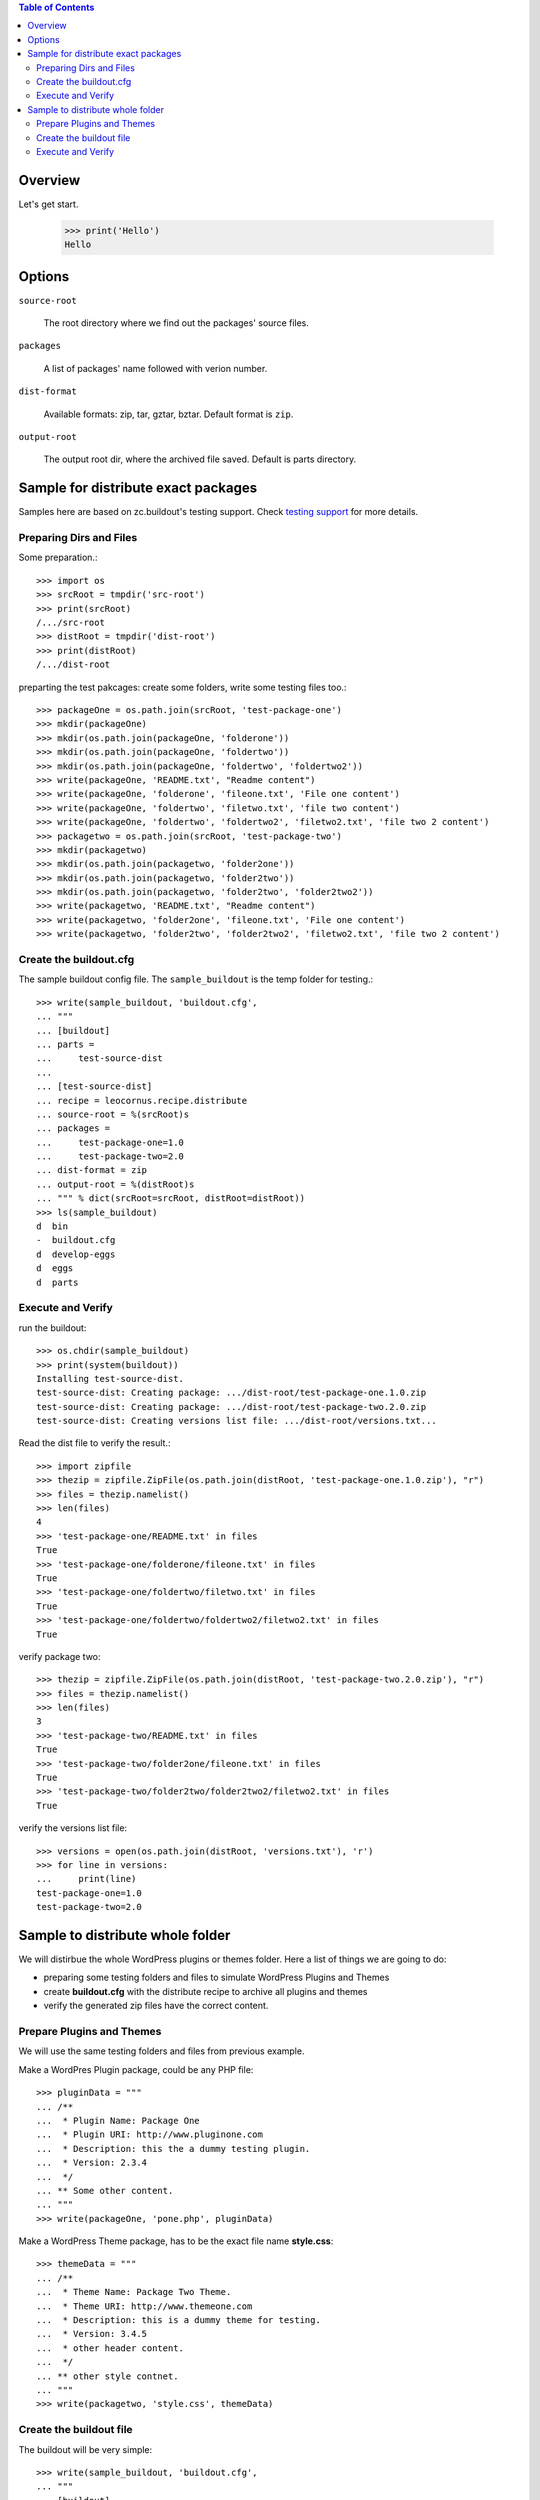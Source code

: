 .. contents:: Table of Contents
   :depth: 5

Overview
========

Let's get start.

    >>> print('Hello')
    Hello

Options
=======

``source-root``

    The root directory where we find out the packages' source files.

``packages``

    A list of packages' name followed with verion number.

``dist-format``

    Available formats: zip, tar, gztar, bztar.
    Default format is ``zip``.

``output-root``

    The output root dir, where the archived file saved.  
    Default is parts directory.

Sample for distribute exact packages
====================================

Samples here are based on zc.buildout's testing support.
Check `testing support 
<http://pypi.python.org/pypi/zc.buildout/1.5.2#testing-support>`_ 
for more details.

Preparing Dirs and Files
------------------------

Some preparation.::

    >>> import os
    >>> srcRoot = tmpdir('src-root')
    >>> print(srcRoot)
    /.../src-root
    >>> distRoot = tmpdir('dist-root')
    >>> print(distRoot)
    /.../dist-root

preparting the test pakcages:
create some folders,
write some testing files too.::

    >>> packageOne = os.path.join(srcRoot, 'test-package-one')
    >>> mkdir(packageOne)
    >>> mkdir(os.path.join(packageOne, 'folderone'))
    >>> mkdir(os.path.join(packageOne, 'foldertwo'))
    >>> mkdir(os.path.join(packageOne, 'foldertwo', 'foldertwo2'))
    >>> write(packageOne, 'README.txt', "Readme content")
    >>> write(packageOne, 'folderone', 'fileone.txt', 'File one content')
    >>> write(packageOne, 'foldertwo', 'filetwo.txt', 'file two content')
    >>> write(packageOne, 'foldertwo', 'foldertwo2', 'filetwo2.txt', 'file two 2 content')
    >>> packagetwo = os.path.join(srcRoot, 'test-package-two')
    >>> mkdir(packagetwo)
    >>> mkdir(os.path.join(packagetwo, 'folder2one'))
    >>> mkdir(os.path.join(packagetwo, 'folder2two'))
    >>> mkdir(os.path.join(packagetwo, 'folder2two', 'folder2two2'))
    >>> write(packagetwo, 'README.txt', "Readme content")
    >>> write(packagetwo, 'folder2one', 'fileone.txt', 'File one content')
    >>> write(packagetwo, 'folder2two', 'folder2two2', 'filetwo2.txt', 'file two 2 content')

Create the buildout.cfg
-----------------------

The sample buildout config file.
The ``sample_buildout`` is the temp folder for testing.::

    >>> write(sample_buildout, 'buildout.cfg',
    ... """
    ... [buildout]
    ... parts = 
    ...     test-source-dist
    ...
    ... [test-source-dist]
    ... recipe = leocornus.recipe.distribute
    ... source-root = %(srcRoot)s
    ... packages = 
    ...     test-package-one=1.0
    ...     test-package-two=2.0
    ... dist-format = zip
    ... output-root = %(distRoot)s
    ... """ % dict(srcRoot=srcRoot, distRoot=distRoot))
    >>> ls(sample_buildout)
    d  bin
    -  buildout.cfg
    d  develop-eggs
    d  eggs
    d  parts

Execute and Verify
------------------

run the buildout::

    >>> os.chdir(sample_buildout)
    >>> print(system(buildout))
    Installing test-source-dist.
    test-source-dist: Creating package: .../dist-root/test-package-one.1.0.zip
    test-source-dist: Creating package: .../dist-root/test-package-two.2.0.zip
    test-source-dist: Creating versions list file: .../dist-root/versions.txt...

Read the dist file to verify the result.::

    >>> import zipfile
    >>> thezip = zipfile.ZipFile(os.path.join(distRoot, 'test-package-one.1.0.zip'), "r")
    >>> files = thezip.namelist()
    >>> len(files)
    4
    >>> 'test-package-one/README.txt' in files
    True
    >>> 'test-package-one/folderone/fileone.txt' in files
    True
    >>> 'test-package-one/foldertwo/filetwo.txt' in files
    True
    >>> 'test-package-one/foldertwo/foldertwo2/filetwo2.txt' in files
    True

verify package two::

    >>> thezip = zipfile.ZipFile(os.path.join(distRoot, 'test-package-two.2.0.zip'), "r")
    >>> files = thezip.namelist()
    >>> len(files)
    3
    >>> 'test-package-two/README.txt' in files
    True
    >>> 'test-package-two/folder2one/fileone.txt' in files
    True
    >>> 'test-package-two/folder2two/folder2two2/filetwo2.txt' in files
    True

verify the versions list file::

    >>> versions = open(os.path.join(distRoot, 'versions.txt'), 'r')
    >>> for line in versions:
    ...     print(line)
    test-package-one=1.0
    test-package-two=2.0

Sample to distribute whole folder
=================================

We will distirbue the whole WordPress plugins or themes folder.
Here a list of things we are going to do:

- preparing some testing folders and files to simulate WordPress
  Plugins and Themes
- create **buildout.cfg** with the distribute recipe to archive all
  plugins and themes
- verify the generated zip files have the correct content.

Prepare Plugins and Themes
--------------------------

We will use the same testing folders and files from previous example.

Make a WordPres Plugin package, could be any PHP file::

    >>> pluginData = """
    ... /**
    ...  * Plugin Name: Package One
    ...  * Plugin URI: http://www.pluginone.com
    ...  * Description: this the a dummy testing plugin.
    ...  * Version: 2.3.4
    ...  */
    ... ** Some other content.
    ... """
    >>> write(packageOne, 'pone.php', pluginData)

Make a WordPress Theme package, 
has to be the exact file name **style.css**::

    >>> themeData = """
    ... /**
    ...  * Theme Name: Package Two Theme.
    ...  * Theme URI: http://www.themeone.com
    ...  * Description: this is a dummy theme for testing.
    ...  * Version: 3.4.5
    ...  * other header content.
    ...  */
    ... ** other style contnet.
    ... """
    >>> write(packagetwo, 'style.css', themeData)

Create the buildout file
------------------------

The buildout will be very simple::

    >>> write(sample_buildout, 'buildout.cfg',
    ... """
    ... [buildout]
    ... parts =
    ...     test-source-dist
    ...
    ... [test-source-dist]
    ... recipe = leocornus.recipe.distribute
    ... source-root = %(srcRoot)s
    ... packages = ALL
    ... dist-format = zip
    ... output-root = %(distRoot)s
    ... """ % dict(srcRoot=srcRoot, distRoot=distRoot))
    >>> ls(sample_buildout)
    -  .installed.cfg
    d  bin
    -  buildout.cfg
    d  develop-eggs
    d  eggs
    d  parts

Execute and Verify
------------------

Execute the buildout::

    >>> os.chdir(sample_buildout)
    >>> print(system(buildout))
    Uninstalling test-source-dist.
    Installing test-source-dist.
    test-source-dist: Creating package: .../test-package-one.2.3.4.zip
    test-source-dist: Creating package: .../test-package-two.3.4.5.zip
    ...

Read the zip file and verify the content.
We will expect the following files are created::

    >>> pOne = os.path.join(distRoot, 'test-package-one.2.3.4.zip')
    >>> os.path.exists(pOne)
    True
    >>> tTwo = os.path.join(distRoot, 'test-package-two.3.4.5.zip')
    >>> os.path.exists(tTwo)
    True
